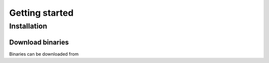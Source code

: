 Getting started
===============

Installation
------------

Download binaries
^^^^^^^^^^^^^^^^^

Binaries can be downloaded from
